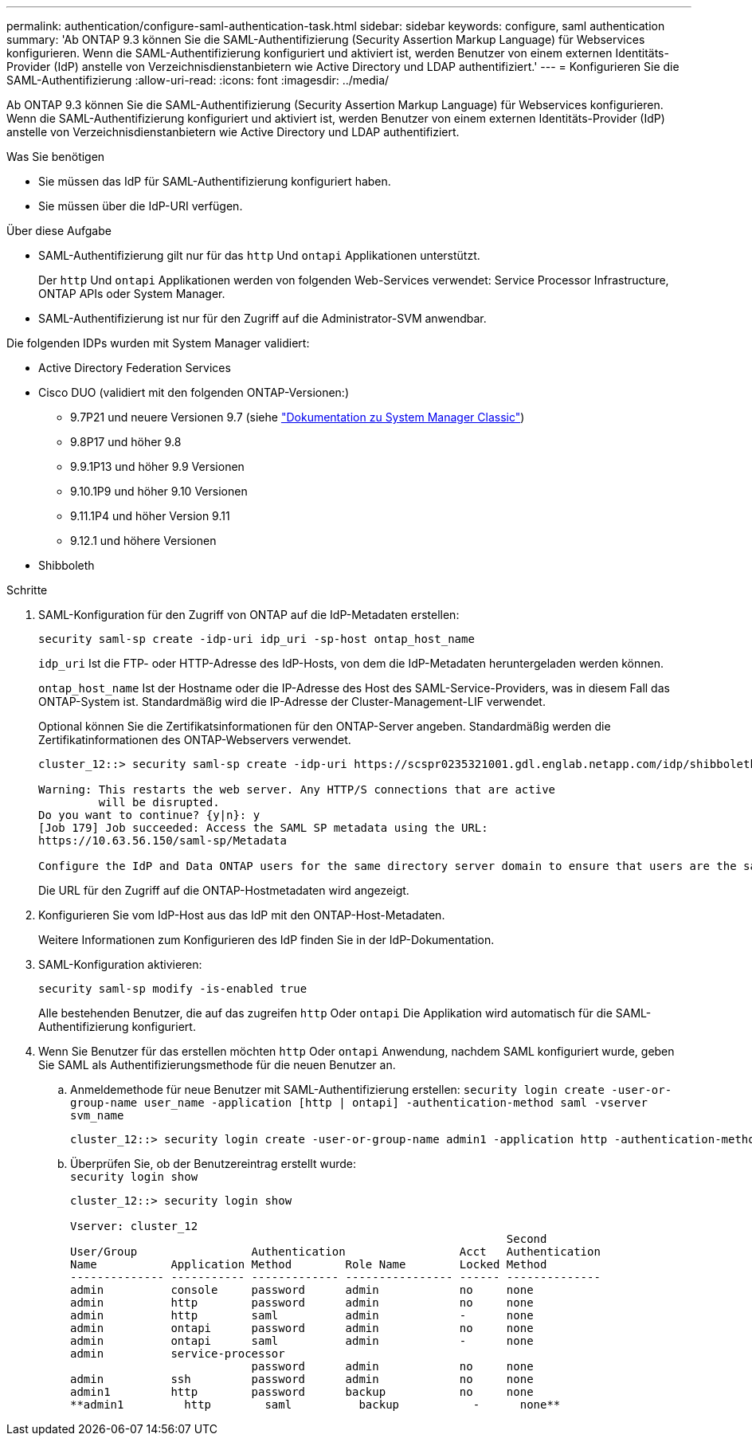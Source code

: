 ---
permalink: authentication/configure-saml-authentication-task.html 
sidebar: sidebar 
keywords: configure, saml authentication 
summary: 'Ab ONTAP 9.3 können Sie die SAML-Authentifizierung (Security Assertion Markup Language) für Webservices konfigurieren. Wenn die SAML-Authentifizierung konfiguriert und aktiviert ist, werden Benutzer von einem externen Identitäts-Provider (IdP) anstelle von Verzeichnisdienstanbietern wie Active Directory und LDAP authentifiziert.' 
---
= Konfigurieren Sie die SAML-Authentifizierung
:allow-uri-read: 
:icons: font
:imagesdir: ../media/


[role="lead"]
Ab ONTAP 9.3 können Sie die SAML-Authentifizierung (Security Assertion Markup Language) für Webservices konfigurieren. Wenn die SAML-Authentifizierung konfiguriert und aktiviert ist, werden Benutzer von einem externen Identitäts-Provider (IdP) anstelle von Verzeichnisdienstanbietern wie Active Directory und LDAP authentifiziert.

.Was Sie benötigen
* Sie müssen das IdP für SAML-Authentifizierung konfiguriert haben.
* Sie müssen über die IdP-URI verfügen.


.Über diese Aufgabe
* SAML-Authentifizierung gilt nur für das `http` Und `ontapi` Applikationen unterstützt.
+
Der `http` Und `ontapi` Applikationen werden von folgenden Web-Services verwendet: Service Processor Infrastructure, ONTAP APIs oder System Manager.

* SAML-Authentifizierung ist nur für den Zugriff auf die Administrator-SVM anwendbar.


Die folgenden IDPs wurden mit System Manager validiert:

* Active Directory Federation Services
* Cisco DUO (validiert mit den folgenden ONTAP-Versionen:)
+
** 9.7P21 und neuere Versionen 9.7 (siehe https://docs.netapp.com/us-en/ontap-sm-classic/online-help-96-97/task_setting_up_saml_authentication.html["Dokumentation zu System Manager Classic"^])
** 9.8P17 und höher 9.8
** 9.9.1P13 und höher 9.9 Versionen
** 9.10.1P9 und höher 9.10 Versionen
** 9.11.1P4 und höher Version 9.11
** 9.12.1 und höhere Versionen


* Shibboleth


.Schritte
. SAML-Konfiguration für den Zugriff von ONTAP auf die IdP-Metadaten erstellen:
+
`security saml-sp create -idp-uri idp_uri -sp-host ontap_host_name`

+
`idp_uri` Ist die FTP- oder HTTP-Adresse des IdP-Hosts, von dem die IdP-Metadaten heruntergeladen werden können.

+
`ontap_host_name` Ist der Hostname oder die IP-Adresse des Host des SAML-Service-Providers, was in diesem Fall das ONTAP-System ist. Standardmäßig wird die IP-Adresse der Cluster-Management-LIF verwendet.

+
Optional können Sie die Zertifikatsinformationen für den ONTAP-Server angeben. Standardmäßig werden die Zertifikatinformationen des ONTAP-Webservers verwendet.

+
[listing]
----
cluster_12::> security saml-sp create -idp-uri https://scspr0235321001.gdl.englab.netapp.com/idp/shibboleth -verify-metadata-server false

Warning: This restarts the web server. Any HTTP/S connections that are active
         will be disrupted.
Do you want to continue? {y|n}: y
[Job 179] Job succeeded: Access the SAML SP metadata using the URL:
https://10.63.56.150/saml-sp/Metadata

Configure the IdP and Data ONTAP users for the same directory server domain to ensure that users are the same for different authentication methods. See the "security login show" command for the Data ONTAP user configuration.
----
+
Die URL für den Zugriff auf die ONTAP-Hostmetadaten wird angezeigt.

. Konfigurieren Sie vom IdP-Host aus das IdP mit den ONTAP-Host-Metadaten.
+
Weitere Informationen zum Konfigurieren des IdP finden Sie in der IdP-Dokumentation.

. SAML-Konfiguration aktivieren:
+
`security saml-sp modify -is-enabled true`

+
Alle bestehenden Benutzer, die auf das zugreifen `http` Oder `ontapi` Die Applikation wird automatisch für die SAML-Authentifizierung konfiguriert.

. Wenn Sie Benutzer für das erstellen möchten `http` Oder `ontapi` Anwendung, nachdem SAML konfiguriert wurde, geben Sie SAML als Authentifizierungsmethode für die neuen Benutzer an.
+
.. Anmeldemethode für neue Benutzer mit SAML-Authentifizierung erstellen: `security login create -user-or-group-name user_name -application [http | ontapi] -authentication-method saml -vserver svm_name`
+
[listing]
----
cluster_12::> security login create -user-or-group-name admin1 -application http -authentication-method saml -vserver  cluster_12
----
.. Überprüfen Sie, ob der Benutzereintrag erstellt wurde: +
`security login show`
+
[listing]
----
cluster_12::> security login show

Vserver: cluster_12
                                                                 Second
User/Group                 Authentication                 Acct   Authentication
Name           Application Method        Role Name        Locked Method
-------------- ----------- ------------- ---------------- ------ --------------
admin          console     password      admin            no     none
admin          http        password      admin            no     none
admin          http        saml          admin            -      none
admin          ontapi      password      admin            no     none
admin          ontapi      saml          admin            -      none
admin          service-processor
                           password      admin            no     none
admin          ssh         password      admin            no     none
admin1         http        password      backup           no     none
**admin1         http        saml          backup           -      none**
----



